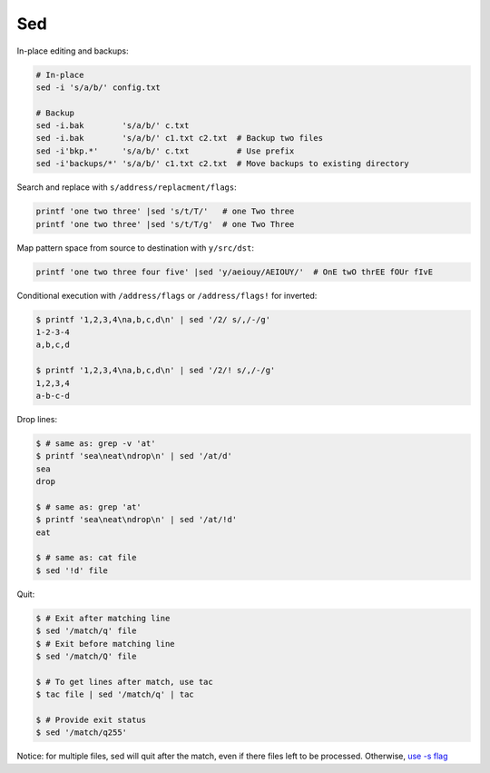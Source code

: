 
===
Sed
===

In-place editing and backups:

.. code-block:: sh

    # In-place
    sed -i 's/a/b/' config.txt

    # Backup
    sed -i.bak        's/a/b/' c.txt
    sed -i.bak        's/a/b/' c1.txt c2.txt  # Backup two files
    sed -i'bkp.*'     's/a/b/' c.txt          # Use prefix
    sed -i'backups/*' 's/a/b/' c1.txt c2.txt  # Move backups to existing directory


Search and replace with ``s/address/replacment/flags``:

.. code-block:: sh

    printf 'one two three' |sed 's/t/T/'   # one Two three
    printf 'one two three' |sed 's/t/T/g'  # one Two Three


Map pattern space from source to destination with ``y/src/dst``:

.. code-block:: sh

     printf 'one two three four five' |sed 'y/aeiouy/AEIOUY/'  # OnE twO thrEE fOUr fIvE

Conditional execution with ``/address/flags`` or ``/address/flags!`` for inverted:

.. code-block:: sh

    $ printf '1,2,3,4\na,b,c,d\n' | sed '/2/ s/,/-/g'
    1-2-3-4
    a,b,c,d

    $ printf '1,2,3,4\na,b,c,d\n' | sed '/2/! s/,/-/g'
    1,2,3,4
    a-b-c-d

Drop lines:

.. code-block:: sh

    $ # same as: grep -v 'at'
    $ printf 'sea\neat\ndrop\n' | sed '/at/d'
    sea
    drop

    $ # same as: grep 'at'
    $ printf 'sea\neat\ndrop\n' | sed '/at/!d'
    eat

    $ # same as: cat file
    $ sed '!d' file


.. .....


Quit:

.. code-block:: sh

    $ # Exit after matching line
    $ sed '/match/q' file
    $ # Exit before matching line
    $ sed '/match/Q' file

    $ # To get lines after match, use tac
    $ tac file | sed '/match/q' | tac

    $ # Provide exit status
    $ sed '/match/q255'

Notice: for multiple files, sed will quit after the match, even if there files left to be processed. Otherwise, `use -s flag <https://unix.stackexchange.com/a/309516>`_
